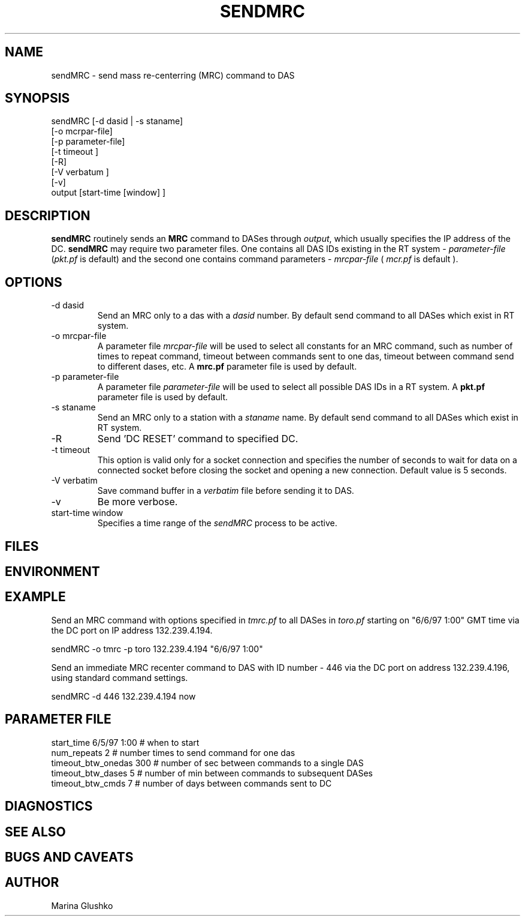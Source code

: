 .TH SENDMRC 1  "$Date$"
.SH NAME
sendMRC \- send mass re-centerring (MRC) command to DAS     
.SH SYNOPSIS
.nf

sendMRC [-d dasid | -s staname] 
    [-o mcrpar-file]
    [-p parameter-file]
    [-t timeout ]
    [-R]
    [-V verbatum ] 
    [-v] 
    output [start-time [window] ]

.fi
.SH DESCRIPTION
\fBsendMRC\fP routinely sends an \fBMRC\fP command to DASes through
\fIoutput\fR, which usually specifies the IP address of the DC.
\fBsendMRC\fP may require two parameter files.
One contains all DAS IDs existing in the RT system - \fIparameter-file\fR 
(\fIpkt.pf\fR is default) and the second one contains command parameters -
\fImrcpar-file\fR ( \fImcr.pf\fR is default ).

.SH OPTIONS
.IP "-d dasid"
Send an MRC  only to a das with a \fIdasid\fR number.
By default send command to all DASes which exist in RT system.
.IP "-o mrcpar-file"
A parameter file \fImrcpar-file\fR
will be used to select all constants for an MRC  command, such as
number of times to repeat command, timeout between commands sent to one das, 
timeout between command send to different dases, etc.
A \fBmrc.pf\fP parameter file is used by default.  
.IP "-p parameter-file"
A parameter file \fIparameter-file\fR
will be used to select all possible DAS IDs in a RT system.
A \fBpkt.pf\fP parameter file is used by default.  
.IP "-s staname"
Send an MRC  only to a station with a \fIstaname\fR name.
By default send command to all DASes which exist in RT system.
.IP "-R "
Send 'DC RESET' command to specified DC.
.IP "-t timeout "
This option is valid only for a socket connection and specifies the number of
seconds to wait for data on a connected socket before closing the socket and 
opening a new connection. Default value is 5 seconds.
.IP "-V verbatim"
Save command buffer in a \fIverbatim\fR file before sending it to DAS.
.IP "-v"
Be more verbose.
.IP "start-time window"
Specifies a time range of the \fIsendMRC\fR process to be active.
.SH FILES
.SH ENVIRONMENT
.SH EXAMPLE
.LP
Send an MRC  command with options specified in \fItmrc.pf\fR 
to all DASes in \fItoro.pf\fR starting on "6/6/97 1:00" GMT time via 
the DC port on IP address 132.239.4.194.

.nf
sendMRC  -o tmrc -p toro 132.239.4.194 "6/6/97 1:00"    
.fi

.LP
Send an immediate MRC recenter command to DAS with ID number - 446 via 
the DC port on address 132.239.4.196, using standard command settings.

.nf
sendMRC  -d 446 132.239.4.194 now    
.fi


.SH PARAMETER FILE

.nf
   start_time  6/5/97 1:00   # when to start
   num_repeats          2    # number times to send command for one das              
   timeout_btw_onedas   300  # number of sec between commands to a single DAS 
   timeout_btw_dases    5    # number of min between commands to subsequent DASes 
   timeout_btw_cmds     7    # number of days between commands sent to DC 

.SH DIAGNOSTICS
.SH "SEE ALSO"
.SH "BUGS AND CAVEATS"
.SH AUTHOR
Marina Glushko
.\" $Id$

